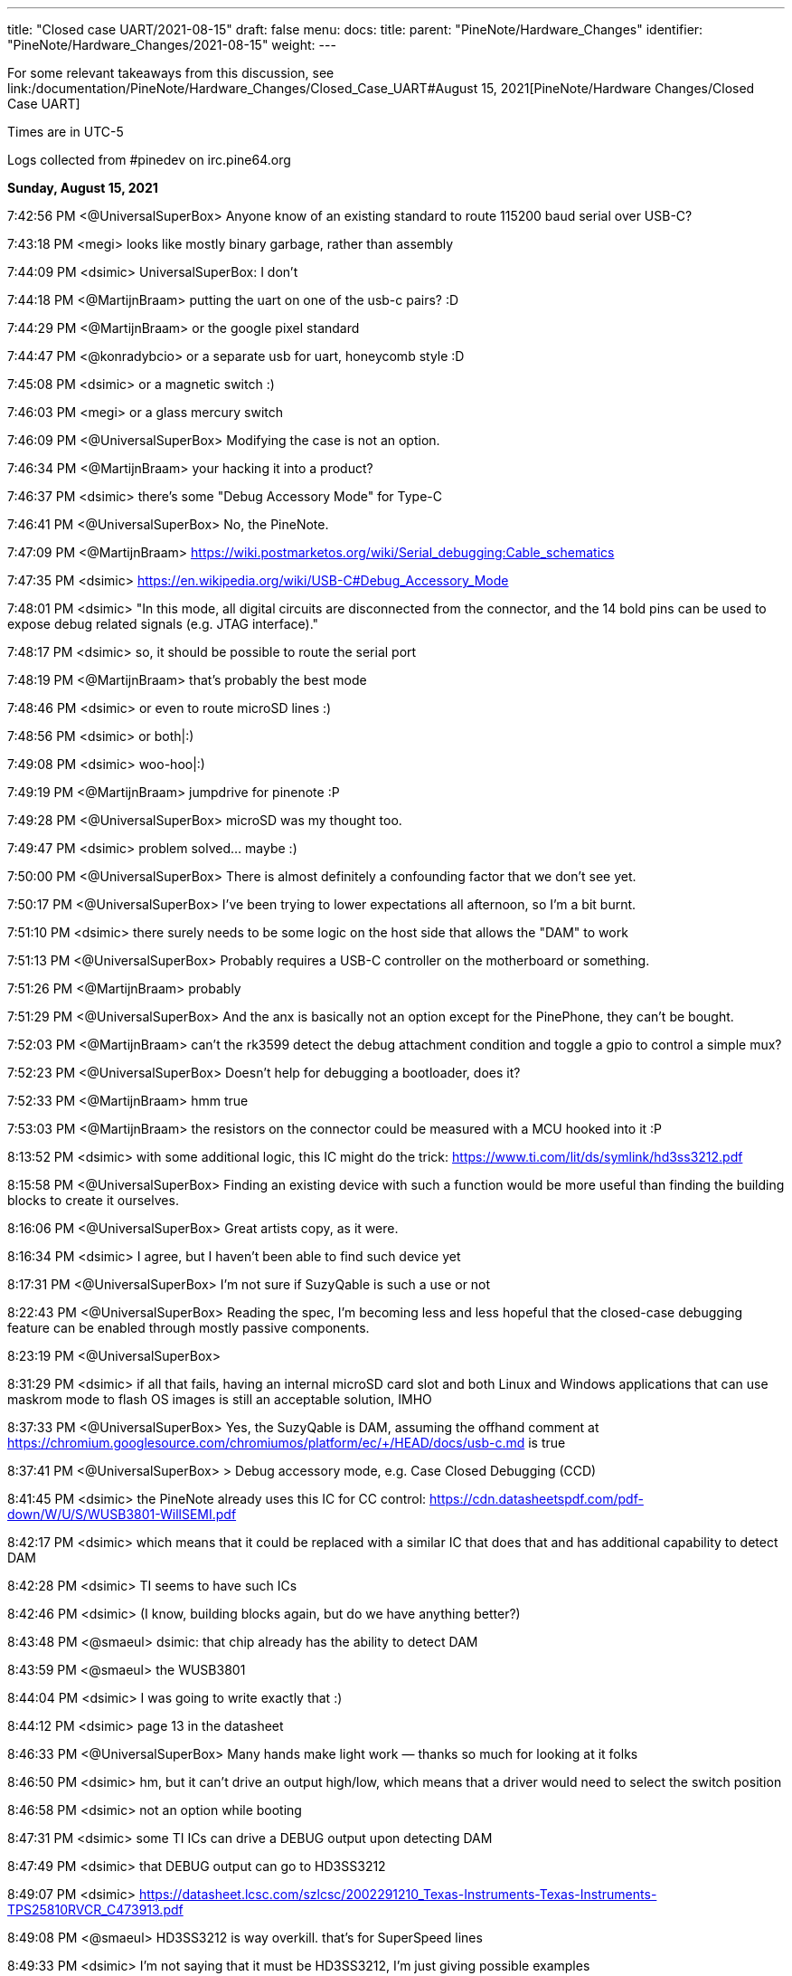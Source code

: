---
title: "Closed case UART/2021-08-15"
draft: false
menu:
  docs:
    title:
    parent: "PineNote/Hardware_Changes"
    identifier: "PineNote/Hardware_Changes/2021-08-15"
    weight: 
---

For some relevant takeaways from this discussion, see link:/documentation/PineNote/Hardware_Changes/Closed_Case_UART#August 15, 2021[PineNote/Hardware Changes/Closed Case UART]

Times are in UTC-5

Logs collected from #pinedev on irc.pine64.org

*Sunday, August 15, 2021*

7:42:56 PM <@UniversalSuperBox> Anyone know of an existing standard to route 115200 baud serial over USB-C?

7:43:18 PM <megi> looks like mostly binary garbage, rather than assembly

7:44:09 PM <dsimic> UniversalSuperBox: I don't

7:44:18 PM <@MartijnBraam> putting the uart on one of the usb-c pairs? :D

7:44:29 PM <@MartijnBraam> or the google pixel standard

7:44:47 PM <@konradybcio> or a separate usb for uart, honeycomb style :D

7:45:08 PM <dsimic> or a magnetic switch :)

7:46:03 PM <megi> or a glass mercury switch

7:46:09 PM <@UniversalSuperBox> Modifying the case is not an option.

7:46:34 PM <@MartijnBraam> your hacking it into a product?

7:46:37 PM <dsimic> there's some "Debug Accessory Mode" for Type-C

7:46:41 PM <@UniversalSuperBox> No, the PineNote.

7:47:09 PM <@MartijnBraam> https://wiki.postmarketos.org/wiki/Serial_debugging:Cable_schematics

7:47:35 PM <dsimic> https://en.wikipedia.org/wiki/USB-C#Debug_Accessory_Mode

7:48:01 PM <dsimic> "In this mode, all digital circuits are disconnected from the connector, and the 14 bold pins can be used to expose debug related signals (e.g. JTAG interface)."

7:48:17 PM <dsimic> so, it should be possible to route the serial port

7:48:19 PM <@MartijnBraam> that's probably the best mode

7:48:46 PM <dsimic> or even to route microSD lines :)

7:48:56 PM <dsimic> or both|:)

7:49:08 PM <dsimic> woo-hoo|:)

7:49:19 PM <@MartijnBraam> jumpdrive for pinenote :P

7:49:28 PM <@UniversalSuperBox> microSD was my thought too.

7:49:47 PM <dsimic> problem solved...  maybe :)

7:50:00 PM <@UniversalSuperBox> There is almost definitely a confounding factor that we don't see yet.

7:50:17 PM <@UniversalSuperBox> I've been trying to lower expectations all afternoon, so I'm a bit burnt.

7:51:10 PM <dsimic> there surely needs to be some logic on the host side that allows the "DAM" to work

7:51:13 PM <@UniversalSuperBox> Probably requires a USB-C controller on the motherboard or something.

7:51:26 PM <@MartijnBraam> probably

7:51:29 PM <@UniversalSuperBox> And the anx is basically not an option except for the PinePhone, they can't be bought.

7:52:03 PM <@MartijnBraam> can't the rk3599 detect the debug attachment condition and toggle a gpio to control a simple mux?

7:52:23 PM <@UniversalSuperBox> Doesn't help for debugging a bootloader, does it?

7:52:33 PM <@MartijnBraam> hmm true

7:53:03 PM <@MartijnBraam> the resistors on the connector could be measured with a MCU hooked into it :P

8:13:52 PM <dsimic> with some additional logic, this IC might do the trick: https://www.ti.com/lit/ds/symlink/hd3ss3212.pdf

8:15:58 PM <@UniversalSuperBox> Finding an existing device with such a function would be more useful than finding the building blocks to create it ourselves.

8:16:06 PM <@UniversalSuperBox> Great artists copy, as it were.

8:16:34 PM <dsimic> I agree, but I haven't been able to find such device yet

8:17:31 PM <@UniversalSuperBox> I'm not sure if SuzyQable is such a use or not

8:22:43 PM <@UniversalSuperBox> Reading the spec, I'm becoming less and less hopeful that the closed-case debugging feature can be enabled through mostly passive components.

8:23:19 PM <@UniversalSuperBox>

8:31:29 PM <dsimic> if all that fails, having an internal microSD card slot and both Linux and Windows applications that can use maskrom mode to flash OS images is still an acceptable solution, IMHO

8:37:33 PM <@UniversalSuperBox> Yes, the SuzyQable is DAM, assuming the offhand comment at https://chromium.googlesource.com/chromiumos/platform/ec/+/HEAD/docs/usb-c.md is true

8:37:41 PM <@UniversalSuperBox> > Debug accessory mode, e.g. Case Closed Debugging (CCD)

8:41:45 PM <dsimic> the PineNote already uses this IC for CC control: https://cdn.datasheetspdf.com/pdf-down/W/U/S/WUSB3801-WillSEMI.pdf

8:42:17 PM <dsimic> which means that it could be replaced with a similar IC that does that and has additional capability to detect DAM

8:42:28 PM <dsimic> TI seems to have such ICs

8:42:46 PM <dsimic> (I know, building blocks again, but do we have anything better?)

8:43:48 PM <@smaeul> dsimic: that chip already has the ability to detect DAM

8:43:59 PM <@smaeul> the WUSB3801

8:44:04 PM <dsimic> I was going to write exactly that :)

8:44:12 PM <dsimic> page 13 in the datasheet

8:46:33 PM <@UniversalSuperBox> Many hands make light work — thanks so much for looking at it folks

8:46:50 PM <dsimic> hm, but it can't drive an output high/low, which means that a driver would need to select the switch position

8:46:58 PM <dsimic> not an option while booting

8:47:31 PM <dsimic> some TI ICs can drive a DEBUG output upon detecting DAM

8:47:49 PM <dsimic> that DEBUG output can go to HD3SS3212

8:49:07 PM <dsimic> https://datasheet.lcsc.com/szlcsc/2002291210_Texas-Instruments-Texas-Instruments-TPS25810RVCR_C473913.pdf

8:49:08 PM <@smaeul> HD3SS3212 is way overkill. that's for SuperSpeed lines

8:49:33 PM <dsimic> I'm not saying that it must be HD3SS3212, I'm just giving possible examples

8:50:02 PM <@UniversalSuperBox> Small note that the current parts were selected for availability as much as they were for ergonomics.

8:50:25 PM <@tl_lim> just looking for a way that bring up console UART thru USB-C port so that developer no need to open up the PineNote back cover

8:50:34 PM <dsimic> if we agree upon a solution, finding actually available parts is the next step :)

8:51:02 PM <@tl_lim> Lets not goes wild.

8:51:06 PM <@UniversalSuperBox> UART is the only thing we feel we really need, microSD is a bonus. We've only got a week to make schematic changes, and big changes are still a bad idea.

8:51:44 PM <@UniversalSuperBox> It'd be lame, but could we bring 3.3v uart out over SB1 and SB2?

8:52:13 PM <@UniversalSuperBox> Or would USB-IF scream?

8:52:32 PM <@MartijnBraam> just add another magnet :P

8:52:59 PM <@tl_lim> Just a console break-up board

8:53:26 PM <@tl_lim> the trigger UART console signal out from USB-C port

8:53:32 PM <@UniversalSuperBox> If you put the PineNote near a CT scanner, it shorts out because all the reed switches trigger

8:53:54 PM <@tl_lim> s/the/that

8:54:07 PM <dsimic> it shors out and the UART gets routed out :)

8:54:17 PM <dsimic> * shorts

8:54:23 PM <@UniversalSuperBox> Task failed successfully

8:54:24 PM <@UniversalSuperBox> anyway

8:54:48 PM <@tl_lim> any simple proposal welcome.

8:55:06 PM <dsimic> would drilling a hole in the case be an option?

8:55:09 PM <@smaeul> I think we are talking about the same thing: use a cable/breakout board to trigger DAM, which switches some pins to carry the UART

8:55:33 PM <@tl_lim> DAM is too much

8:55:45 PM <dsimic> what other options are there?

8:55:53 PM <@tl_lim> just need two signals, T😆and RxD

8:56:14 PM <@MartijnBraam> No headphone jack on the pinenote?

8:56:20 PM <@tl_lim> no

8:56:24 PM <@smaeul> but how do you know when to enable UART vs normal USB ?

8:57:05 PM <@tl_lim> the UART signal only output when this break-out board plug into teh USB-C connector

8:57:17 PM <@tl_lim> s/output/available

8:58:02 PM <@tl_lim> normal USB-C cable plug in to USB-C connector, then normal USB behavior

8:58:06 PM <@UniversalSuperBox> What you're describing is DAM. Has the team already replied that it isn't possible?

8:59:03 PM <@tl_lim> brb in 30m mins, I wil keep wtach the chat. Just need to have a conference call.

9:04:20 PM <@tl_lim> back now

9:05:25 PM <@tl_lim> check out this: https://github.com/ddvk/remarkable2-recovery

9:06:41 PM <dsimic> that still requires additional logic on the host side

9:08:17 PM <@UniversalSuperBox> Mhmm, that's using both the USB-C port and the pogo pins on the reMarkable for recovery. Seems like they exposed the iMX's recovery pins on B8 (SBU2) of the USB-C cable. So that step is the same as our magnetic switch.

9:08:24 PM <@UniversalSuperBox> Then UART comes out the pogo pins, which we don't have.

9:08:40 PM <@UniversalSuperBox> (along with the iMX flash mode)

9:09:44 PM <dsimic> how about this: we must have additional logic on the host side (i.e. some board changes), so the primary question should be whether we want to take the route of doing it in the standard way (i.e. DAM), or we want to invent and implement some non-standard way?

9:10:25 PM <dsimic> yeah, they use pogo pins, which the PineNote doesn't have

9:10:37 PM <@UniversalSuperBox> I've done more careful reading of the USB-C spec: https://www.usb.org/document-library/usb-type-cr-cable-and-connector-specification-revision-21

9:10:40 PM <@smaeul> the willsemi chip looks extremely similar to this chip (same pinout), except the FUSB303B also uses the "ROLE" pin as a debug mode output: https://www.onsemi.com/pdf/datasheet/fusb303b-d.pdf

9:10:43 PM <@UniversalSuperBox> See appendix B

9:11:26 PM <dsimic> I can't access  the spec

9:11:28 PM <@tl_lim> purchase TI chip is a nightmere at current severe chip shortage situation.

9:11:44 PM <dsimic> there might be other ICs that do the same

9:12:23 PM <dsimic> UniversalSuperBox: could you, please, send the spec?

9:13:17 PM <dsimic> ah, got it

9:13:55 PM <@smaeul> tl_lim: any idea about the ON semi chip? it would be pretty close to drop-in compatible.

9:14:43 PM <UnivrslSuprBox> https://usercontent.irccloud-cdn.com/file/PGeULRZK/USB%20Type-C%20Spec%20R2.1%20-%20May%202021.pdf

9:14:44 PM <@tl_lim> That is possible, due to mux chip can be simply has other alternative chip or even using MOSFET

9:15:38 PM <@smaeul> yes, it looks like 3-way (USB 2.0, Audio, UART) switch chips are available

9:15:40 PM <@tl_lim> PineNote only use USB 2.0 signals

9:17:19 PM <@UniversalSuperBox> Or audio

9:17:39 PM <@UniversalSuperBox> But with a three-way switch, our own adapter board would break out UART.

9:17:41 PM <@Icenowy> are you trying to use Debug Accessory mode?

9:17:57 PM <@tl_lim> hi icenoway

9:18:11 PM <@UniversalSuperBox> We're trying to get closed-case UART on a device with only a USB-C port. If that involves DAM, that's what we should use. (re @Icenowy: are you trying to use Debug Accessory mode?)

9:18:13 PM <@tl_lim> how to implement UART way?

9:18:27 PM <@Icenowy> well I think DAM too

9:18:46 PM <@Icenowy> but I have no idea what can implement it

9:19:41 PM <dsimic> well, we found a few ICs that can do that, or at least should do that, according to the datasheets

9:19:50 PM <@tl_lim> interest to know more USB-C UART implementation

9:20:07 PM <dsimic> how about this: we must have additional logic on the host side (i.e. some board changes), so the primary question should be whether we want to take the route of doing it in the standard way (i.e. DAM), or we want to invent and implement some non-standard way?

9:21:07 PM <@tl_lim> this is just for console UART, don't mind standard or non-standard way

9:21:26 PM <dsimic> but we need board changes anyway

9:21:30 PM <@Icenowy> I think there could be some hardware that already utilizes DAM

9:21:36 PM <@smaeul> dsimic: for sure the standard way is safest, so we should do that if at all possible

9:21:38 PM <@Icenowy> e.g. Google Pixels w/o 3.5mm ?

9:21:49 PM <dsimic> smaeul: I agree 100%

9:22:04 PM <@tl_lim> I may not

9:22:07 PM <@UniversalSuperBox> The most well-known DAM device is the Chrome OS SuzyQable. that's used on the Pixel 2 and up, and Chromebooks after the Pixelbook

9:22:24 PM <@Icenowy> well yes, use the standard way can prevent incompatibility with 3rd party Type-C peripherals (re @p64protocolbot: <@smaeul> dsimic: for sure the standard way is safest, so we should do that if at all possible)

9:22:27 PM <@tl_lim> as stated, I just look for a simple way to bring up UART signal.

9:23:15 PM <@Icenowy> it could be problematic to try to do things unstandardly (re @tl_lim: as stated, I just look for a simple way to bring up UART signal.)

9:23:17 PM <@tl_lim> I want to minimize the change as little as possible

9:23:22 PM <@Icenowy> considering compatibility

9:23:37 PM <dsimic> I also want to make as few board changes as possible

9:24:26 PM <@Icenowy> add a switch like what PineTab does?

9:24:31 PM <@smaeul> UniversalSuperBox: SuzyQable would require a USB<->UART adapter inside the device

9:24:34 PM <@UniversalSuperBox> Case changes are not possible

9:24:49 PM <@tl_lim> if the DMA way is simple, I will consider. If not a good way and then developer just need to open the back case.

9:25:27 PM <dsimic> using DMA would require to add one IC and replace another, basically

9:25:45 PM <@tl_lim> if TI chip, then NO

9:25:46 PM <dsimic> (if we can find the right ICs that are currently available)

9:26:16 PM <dsimic> * DAM

9:26:16 PM <@Diego> ¿is it posible to out uart in usb-c audio adapter mode?

9:26:51 PM <@UniversalSuperBox> It is non-standard so it poses at least a minimal risk to anything plugged in to the PineNote. (re @Diego: ¿is it posible to out uart in usb-c audio adapter mode?)

9:26:55 PM <@smaeul> Diego: that's the same thing as DAM, just with resistors pulled the other way

9:26:58 PM <dsimic> that would also require some IC to do the switch, and would also be non-standard

9:27:55 PM <@smaeul> I happen to be looking at ON semi's website at the moment, so there may be other options, but DAM would be doable by replacing the Type-C chip with this: https://www.onsemi.com/pdf/datasheet/fusb303b-d.pdf and the 2-way mux with a 3-way mux like this: https://www.onsemi.com/pdf/datasheet/fsa1153-d.pdf

9:28:02 PM <@tl_lim> when thinking on UART console thru USB-C, there is assumption is not a standard

9:28:36 PM <@tl_lim> FUSB303B is a nightmere chip to purchase.

9:28:55 PM <@smaeul> ok, good to know

9:29:26 PM <@tl_lim> I have no interest PineNote delay for few months due to we try to do UART thru USB-C.

9:30:13 PM <@tl_lim> BTW, Pinecil currently using FUSB303

9:30:44 PM <dsimic> what's VCC_HALL_3V3 in the schematic?

9:30:52 PM <@Icenowy> I think it's 302?

9:30:57 PM <@Icenowy> for Pinecil

9:31:01 PM <@Icenowy> (and PBP

9:31:25 PM <@tl_lim> sorry 302, my bad

9:33:48 PM <dsimic> well, here's a crazy option, if all else fails...  add a magnetic switch that cuts off both VDD and VUSD from WUSB3801 and connects RX and TX to the CC1 and CC2 pins

9:34:21 PM <dsimic> it might even work :)

9:34:48 PM <@smaeul> it would be better to use the SBU pins -- they are already brought to the mainboard but unused

9:34:53 PM <@UniversalSuperBox> Nah, if we were going to do something dumb, we could route it over SBU

9:35:13 PM <@UniversalSuperBox> But even that could end up blowing out a poorly designed device on the other end, or the PineNote itself.

9:35:22 PM <@UniversalSuperBox> If we're going to dumb options, let's not do it at all

9:35:38 PM <dsimic> I'm glad that my crazy option is considered dumb :)

9:35:50 PM <@tl_lim> Just FYI, FUSB303 totally no stock :

9:36:28 PM <dsimic> I agree, either in the standard way or not at all

9:36:36 PM <@UniversalSuperBox> Oh, sorry. I should be more careful with my words dsimic

9:37:03 PM <dsimic> oh no, I'm really happy that it was called dumb :)

9:37:10 PM <@tl_lim> PineNote just only USB 2, teh USB 3 signal is not use

9:37:55 PM <dsimic> yeah, but we can't connect something randomly to the unused pins

9:38:04 PM <@UniversalSuperBox> But the moment some terrible USB hub starts sending 5V over the USB 3.0 pins for "device detection" we kill the RK3566

9:38:12 PM <@tl_lim> we just need a simple way the console break out board can trigger mux circuit and output the UART signals

9:38:55 PM <@UniversalSuperBox> Well, the standard way to do that would be DAM. If both CC1 and CC2 are pulled high (or low), all of the USB-C pins switch to a vendor-specified pinout.

9:39:12 PM <dsimic> yeah, DAM it is

9:39:18 PM <@UniversalSuperBox> It's not possible to have CC1 and CC2 pulled during normal use because standard USB-C cables only have one of the two connected.

9:40:09 PM <@tl_lim> may be using the DAM way to trigger the mux and teh UART sign output from 2 USB 3.0 pin which current not been used

9:40:17 PM <@smaeul> assuming DAM is not possible, something simpler to control MOSFETs between UART and SBU would work, as long as it didn't trigger accidentally

9:40:29 PM <dsimic> tl_lim: yes, we could do that with DAM

9:40:29 PM <@UniversalSuperBox> If that detection of both CC1 and CC2 can be done on an external mux circuit, it seems shaky but usable.

9:41:03 PM <@tl_lim> prefer to use USB 3 signal due to not in use at PineNote

9:41:15 PM <@UniversalSuperBox> When DAM is detected, the USB-C port disconnects all standard USB-C signals and connects any signals you want to the specified pins.

9:41:40 PM <dsimic> it's up to the vendor to use the pins in any way in DAM, but we must not have the UART connected at all when DAM isn't detected

9:41:42 PM <@UniversalSuperBox> Just like when audio mode is detected, everything is disconnected and the audio stuff is connected.

9:42:03 PM <dsimic> but we can keep USB 2.0 signals conected in DAM, right?

9:42:07 PM <@tl_lim> no need to disconnect, just route uart signal to two unused usb3 pins

9:42:12 PM <dsimic> that's our OEM spec :)

9:42:26 PM <dsimic> * connected

9:42:53 PM <dsimic> we're free to connect anything anywhere in DAM, so we can leave the USB 2.0 pins connected, but actually not use them

9:43:03 PM <@tl_lim> when both CC1 and CC2 detected high

9:43:17 PM <dsimic> i.e. in the DAM

9:43:40 PM <dsimic> but we must not have the UART connected at all to the USB pins when DAM isn't detected

9:43:49 PM <@tl_lim> just 74125 will do

9:43:52 PM <dsimic> switching UART should be very simple

9:44:25 PM <dsimic> so we just need an IC that detects DAM, or a way to implemenent that "by hand"

9:44:39 PM <dsimic> problem solved, right? :)

9:44:48 PM <@tl_lim> when both cc1 and cc2 not in logic hi, the gate is floating.

9:45:35 PM <dsimic> but the existing WUSB3801 must not be affected

9:45:40 PM <@tl_lim> I try to use USB 3 signal due to not use and less compatibility issue

9:46:14 PM <dsimic> using USB 3.0 pins is fine, but the UART must be disconnected from them when DAM isn't detected

9:46:24 PM <dsimic> and the USB 2.0 bus an remain connected in DAM

9:46:28 PM <dsimic> * can

9:46:41 PM <dsimic> that's our vendor DAM layout :

9:46:43 PM <dsimic> :)

9:47:01 PM <@UniversalSuperBox> But would we hit an issue where the existing WUSB3801 would get confused in that state?

9:47:03 PM <dsimic> does everyone agree on that?

9:47:06 PM <@tl_lim> no need to flip, the UART console break out board only works one way which component layer face up

9:47:16 PM <@tl_lim> there is no WUSB3801

9:47:22 PM <@UniversalSuperBox> oh, what was it called

9:47:39 PM <dsimic> there is WUSB3801 in the PineNote already

9:47:45 PM <dsimic> U9008

9:47:49 PM <@tl_lim> code name: Dalton Operation 😊

9:48:16 PM <dsimic> anyway, the existing WUSB3801 must not be affected

9:48:46 PM <dsimic> by the additional CC/DAM detection logic

9:48:59 PM <@UniversalSuperBox> Yeah, I'm not crazy. The schematic has a WUSB3801 on it.

9:49:01 PM <@smaeul> The WUSB3801 detects DAM already, so it should be fine as long as our "CC high" detection logic doesn't mess up Rp/Rn detection

9:49:09 PM <dsimic> right

9:49:46 PM <@tl_lim> just a simple AND logic on cc1/cc2 and 74125 type for Tx and Rx.

9:50:15 PM <@UniversalSuperBox> I would guess that WUSB3801 powers VCC_HALL_3V3 so that in a no-battery case, plugging in power with the magnet switch triggered would still cause the RK3566 to go into maskrom flash mode.

9:50:36 PM <dsimic> VCC_HALL_3V3 is a regulated supply, AFAICT

9:50:54 PM <@UniversalSuperBox> (to answer the earlier question)

9:51:05 PM <@smaeul> yeah, it's the other way around. VCCHALL3V3 powers the WUSB3801

9:51:33 PM <@UniversalSuperBox> k

9:52:50 PM <@UniversalSuperBox> > just a simple AND logic on cc1/cc2 and 74125 type for Tx and Rx.

9:52:58 PM <@UniversalSuperBox> ^ Will this work?

9:53:27 PM <dsimic> 74152 should work for the UART

9:53:35 PM <dsimic> * 74125

9:54:01 PM <@tl_lim> for MOSFET

9:54:28 PM <@tl_lim> just give teh design engiener an idea and they figure out 😊

9:54:31 PM <dsimic> but for the AND logic on CC1 and CC2, I'm not 100% sure how to do that without affecting the WUSB3801 (U9008)

9:55:09 PM <dsimic> but the board designer should be able to figure that out :)

9:56:10 PM <@tl_lim> the worst case is OTG and uart console cannot works at same time, and I don't think this is a big issue

9:56:21 PM <@UniversalSuperBox> That would honestly be my expected state

9:57:25 PM <@tl_lim> I just hate to ask developers using tool to open the PineNote backcase when need to access to the console UART. Just think a simple way

9:57:31 PM <@UniversalSuperBox> and if you really want to ruin your engineers' day, tell them to disconnect all the USB pins and route the microSD pins when CC1 and CC2 are both connected 😈

9:58:16 PM <@UniversalSuperBox> But y'know, whatever keeps the cost acceptable works.

9:58:56 PM <dsimic> when the console cable is connected, nothing else works

9:59:05 PM <dsimic> that's the expected behavior

9:59:17 PM <dsimic> I mean, nothing else on the USB connector works :)

9:59:17 PM <@tl_lim> appreciate and thanks on brainstorming.

9:59:40 PM <@UniversalSuperBox> It is indeed expected that when CC1 and CC2 are shorted, USB stops working. To the spec, that is an acceptable outcome.

9:59:51 PM <@UniversalSuperBox> Sorry, s/shorted/pulled high or low/

10:00:14 PM <@tl_lim> then I just need to create a small breakout board and give away on the first batch PineNote

10:00:46 PM <dsimic> also, when the serial console cable is connected, our vendor-defined DAM pinout becomes effective

10:00:59 PM <dsimic> + some board changes

10:01:04 PM <@UniversalSuperBox> Right. Having UART on it is most important. Having microSD and USB 2.0 as well would be really cool, but not a requirement.

10:01:26 PM <@UniversalSuperBox> Depending on how debug you want the debug cable to be :)

10:01:26 PM <dsimic> we could have microSD as well

10:01:34 PM <@UniversalSuperBox> could, not needed

10:01:41 PM <dsimic> yeah

10:01:53 PM <dsimic> can an internal microSD slot be added?

10:02:08 PM <@UniversalSuperBox> That's an idea that's been floated. At least a header on the board.

10:02:37 PM <@tl_lim> microSD needs more pins.

10:02:54 PM <dsimic> can we pull that idea low or high, so it isn't floating? :)

10:05:11 PM <dsimic> hmm, just a second, please...

10:05:42 PM <@tl_lim> I just focus on UART console route out possibility

10:06:44 PM <@tl_lim> BTW, just lets you knows a lot of cheap USB-C cable in market short cc1 and cc2 together to save a wire.

10:07:04 PM <dsimic> https://en.wikipedia.org/wiki/USB-C#Debug_Accessory_Mode ... yeah, we can use USB 3.0 pins for UART, and we're left with eight more unused pins to play with

10:07:56 PM <@tl_lim> who provid ethe cable?

10:08:19 PM <dsimic> we can have microSD as well, there are enough free pins :)

10:08:45 PM <@smaeul> ...if you modify the cable connecting the mainboard to the USB board, and the USB board

10:09:06 PM <@tl_lim> too much job

10:09:27 PM <dsimic> those cables are costly to modify

10:09:40 PM <@smaeul> exactly, please consider the scope of what you're asking for, not just if it's possible

10:09:50 PM <dsimic> of course

10:09:54 PM <@UniversalSuperBox> Will an internally-mounted breakout cable for microSD  be available in the store @tl_lim?

10:09:58 PM <dsimic> so, UART it is :)

10:10:22 PM <@tl_lim> just UART

10:10:44 PM <@UniversalSuperBox> NOT usb-c, only an internal ribbon cable to a microSD card slot (re @UniversalSuperBox: Will an internally-mounted breakout cable for microSD  be available in the store @tl_lim?)

10:10:48 PM <@tl_lim> the people can use a USB-C breakout board that alreasdy available in market

10:11:35 PM <@UniversalSuperBox> Yes

10:11:44 PM <dsimic> I don't think that the microSD lines are routed at all on the board

10:11:56 PM <@tl_lim> currently not

10:12:08 PM <@UniversalSuperBox> But that's something pgwipeout made clear we should really do

10:12:22 PM <dsimic> then we'd have no use of a ribbon cable for microSD, without a board redesign

10:12:30 PM <@tl_lim> the product board will have microSD signal bring to a flex connector

10:12:40 PM <dsimic> ah, that's fine

10:13:02 PM <@UniversalSuperBox> Were there any other signals coming out to flex connectors on the final revision? (re @tl_lim: the product board will have microSD signal bring to a flex connector)

10:14:36 PM <@tl_lim> other will be easter egg hunting games

